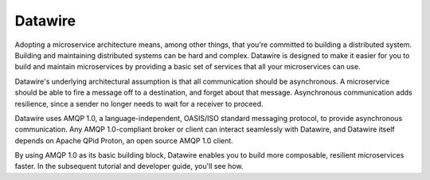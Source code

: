 Datawire
========

Adopting a microservice architecture means, among other things, that
you're committed to building a distributed system. Building and
maintaining distributed systems can be hard and complex. Datawire is
designed to make it easier for you to build and maintain
microservices by providing a basic set of services that all your
microservices can use.

Datawire's underlying architectural assumption is that all
communication should be asynchronous. A microservice should be able to
fire a message off to a destination, and forget about that
message. Asynchronous communication adds resilience, since a sender no
longer needs to wait for a receiver to proceed.

Datawire uses AMQP 1.0, a language-independent, OASIS/ISO standard
messaging protocol, to provide asynchronous communication. Any AMQP
1.0-compliant broker or client can interact seamlessly with Datawire,
and Datawire itself depends on Apache QPid Proton, an open source AMQP
1.0 client.

By using AMQP 1.0 as its basic building block, Datawire enables you to
build more composable, resilient microservices faster. In the
subsequent tutorial and developer guide, you'll see how.
